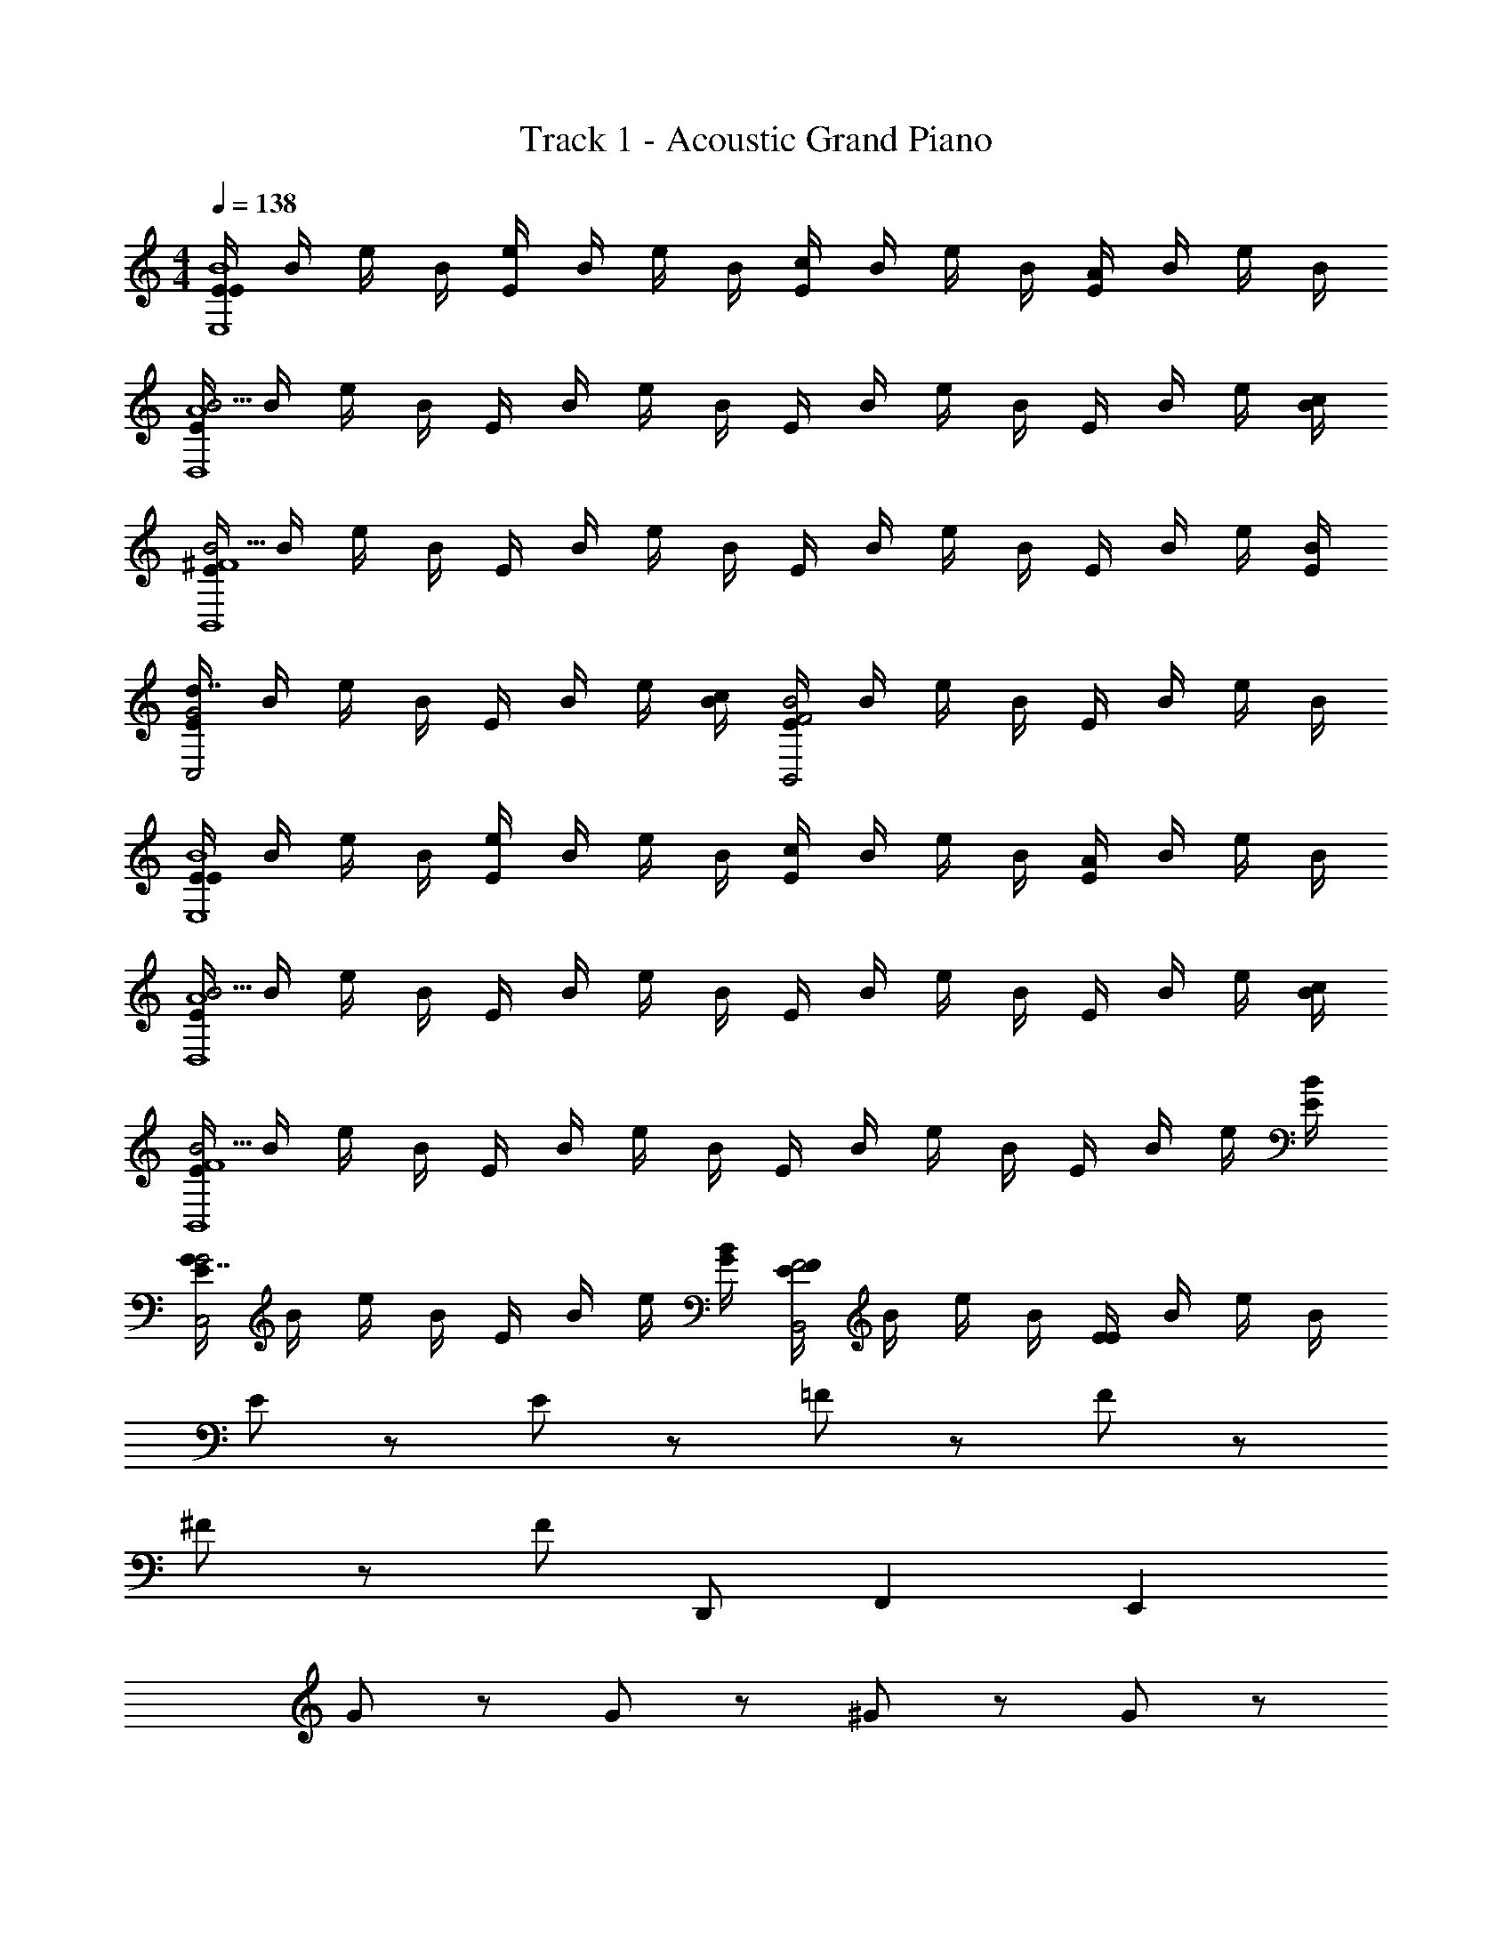 X: 1
T: Track 1 - Acoustic Grand Piano
Z: ABC Generated by Starbound Composer v0.8.6
L: 1/4
M: 4/4
Q: 1/4=138
K: C
[E/4EB4E,4] B/4 e/4 B/4 [E/4e] B/4 e/4 B/4 [E/4c] B/4 e/4 B/4 [E/4A] B/4 e/4 B/4 
[E/4B15/4A4D,4] B/4 e/4 B/4 E/4 B/4 e/4 B/4 E/4 B/4 e/4 B/4 E/4 B/4 e/4 [c/4B/4] 
[E/4B15/4^F4B,,4] B/4 e/4 B/4 E/4 B/4 e/4 B/4 E/4 B/4 e/4 B/4 E/4 B/4 e/4 [E/4B/4] 
[E/4d7/4G2C,2] B/4 e/4 B/4 E/4 B/4 e/4 [c/4B/4] [E/4B2F2B,,2] B/4 e/4 B/4 E/4 B/4 e/4 B/4 
[E/4EB4E,4] B/4 e/4 B/4 [E/4e] B/4 e/4 B/4 [E/4c] B/4 e/4 B/4 [E/4A] B/4 e/4 B/4 
[E/4B15/4A4D,4] B/4 e/4 B/4 E/4 B/4 e/4 B/4 E/4 B/4 e/4 B/4 E/4 B/4 e/4 [c/4B/4] 
[E/4B15/4F4B,,4] B/4 e/4 B/4 E/4 B/4 e/4 B/4 E/4 B/4 e/4 B/4 E/4 B/4 e/4 [E/4B/4] 
[E/4G7/4G2C,2] B/4 e/4 B/4 E/4 B/4 e/4 [G/4B/4] [E/4FF2B,,2] B/4 e/4 B/4 [E/4E] B/4 e/4 B/4 
E/ z/ E/ z/ =F/ z/ F/ z/ 
^F/ z/ F/ D,,/ F,, E,, 
G/ z/ G/ z/ ^G/ z/ G/ z/ 
A/ z/ A/ z/ F,,/ z/ F,,/ G,,/ 
_B/ z/ B/ z/ =B/ z/ B/ z/ 
c/ z/ c/ D,,/ F,, E,, 
^c/ c/ c/ c/ d/ d/ d/ d/ 
^d/ d/ d/ d/ z e 
E,, z/ D,,/ F,, E,, 
e/3 e/3 e/3 e/3 e/3 e/3 =d5/8 e3/8 f/3 f/3 f/3 
E,, z/ D,,/ F,, E,, 
e/3 e/3 e/3 e/6 e/6 e/3 e/3 E,,3/4 z/4 E,,/ G,,/ 
E,, z/ D,,/ F,, E,, 
e/3 e/3 e/3 e/3 e/3 e/3 d5/8 e3/8 f/3 f/3 f/3 
E,, z/ D,,/ F,, E,, 
e/3 e/3 e/3 e/6 e/6 e/3 e/3 E,,/3 E,,/3 E,,/3 E,,3/4 G,,/4 
